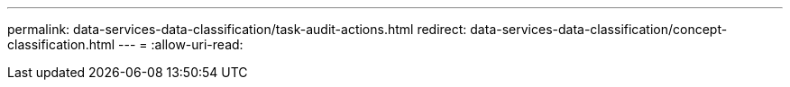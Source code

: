 ---
permalink: data-services-data-classification/task-audit-actions.html 
redirect: data-services-data-classification/concept-classification.html 
---
= 
:allow-uri-read: 


